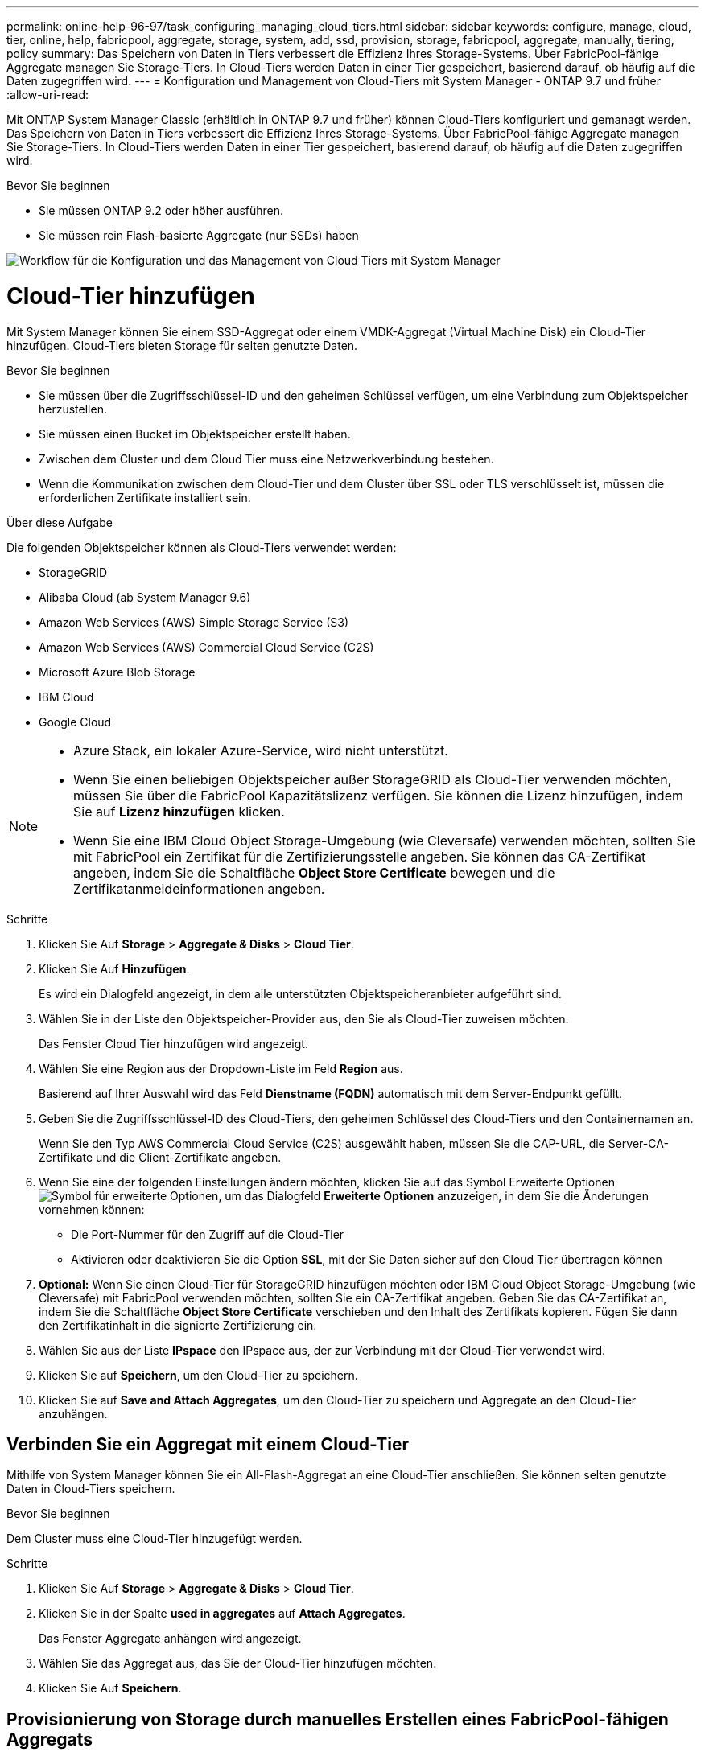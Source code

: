 ---
permalink: online-help-96-97/task_configuring_managing_cloud_tiers.html 
sidebar: sidebar 
keywords: configure, manage, cloud, tier, online, help, fabricpool, aggregate, storage, system, add, ssd, provision, storage, fabricpool, aggregate, manually, tiering, policy 
summary: Das Speichern von Daten in Tiers verbessert die Effizienz Ihres Storage-Systems. Über FabricPool-fähige Aggregate managen Sie Storage-Tiers. In Cloud-Tiers werden Daten in einer Tier gespeichert, basierend darauf, ob häufig auf die Daten zugegriffen wird. 
---
= Konfiguration und Management von Cloud-Tiers mit System Manager - ONTAP 9.7 und früher
:allow-uri-read: 


Mit ONTAP System Manager Classic (erhältlich in ONTAP 9.7 und früher) können Cloud-Tiers konfiguriert und gemanagt werden. Das Speichern von Daten in Tiers verbessert die Effizienz Ihres Storage-Systems. Über FabricPool-fähige Aggregate managen Sie Storage-Tiers. In Cloud-Tiers werden Daten in einer Tier gespeichert, basierend darauf, ob häufig auf die Daten zugegriffen wird.

.Bevor Sie beginnen
* Sie müssen ONTAP 9.2 oder höher ausführen.
* Sie müssen rein Flash-basierte Aggregate (nur SSDs) haben


image::../media/fabricpool_workflow.gif[Workflow für die Konfiguration und das Management von Cloud Tiers mit System Manager]



= Cloud-Tier hinzufügen

[role="lead"]
Mit System Manager können Sie einem SSD-Aggregat oder einem VMDK-Aggregat (Virtual Machine Disk) ein Cloud-Tier hinzufügen. Cloud-Tiers bieten Storage für selten genutzte Daten.

.Bevor Sie beginnen
* Sie müssen über die Zugriffsschlüssel-ID und den geheimen Schlüssel verfügen, um eine Verbindung zum Objektspeicher herzustellen.
* Sie müssen einen Bucket im Objektspeicher erstellt haben.
* Zwischen dem Cluster und dem Cloud Tier muss eine Netzwerkverbindung bestehen.
* Wenn die Kommunikation zwischen dem Cloud-Tier und dem Cluster über SSL oder TLS verschlüsselt ist, müssen die erforderlichen Zertifikate installiert sein.


.Über diese Aufgabe
Die folgenden Objektspeicher können als Cloud-Tiers verwendet werden:

* StorageGRID
* Alibaba Cloud (ab System Manager 9.6)
* Amazon Web Services (AWS) Simple Storage Service (S3)
* Amazon Web Services (AWS) Commercial Cloud Service (C2S)
* Microsoft Azure Blob Storage
* IBM Cloud
* Google Cloud


[NOTE]
====
* Azure Stack, ein lokaler Azure-Service, wird nicht unterstützt.
* Wenn Sie einen beliebigen Objektspeicher außer StorageGRID als Cloud-Tier verwenden möchten, müssen Sie über die FabricPool Kapazitätslizenz verfügen. Sie können die Lizenz hinzufügen, indem Sie auf *Lizenz hinzufügen* klicken.
* Wenn Sie eine IBM Cloud Object Storage-Umgebung (wie Cleversafe) verwenden möchten, sollten Sie mit FabricPool ein Zertifikat für die Zertifizierungsstelle angeben. Sie können das CA-Zertifikat angeben, indem Sie die Schaltfläche *Object Store Certificate* bewegen und die Zertifikatanmeldeinformationen angeben.


====
.Schritte
. Klicken Sie Auf *Storage* > *Aggregate & Disks* > *Cloud Tier*.
. Klicken Sie Auf *Hinzufügen*.
+
Es wird ein Dialogfeld angezeigt, in dem alle unterstützten Objektspeicheranbieter aufgeführt sind.

. Wählen Sie in der Liste den Objektspeicher-Provider aus, den Sie als Cloud-Tier zuweisen möchten.
+
Das Fenster Cloud Tier hinzufügen wird angezeigt.

. Wählen Sie eine Region aus der Dropdown-Liste im Feld *Region* aus.
+
Basierend auf Ihrer Auswahl wird das Feld *Dienstname (FQDN)* automatisch mit dem Server-Endpunkt gefüllt.

. Geben Sie die Zugriffsschlüssel-ID des Cloud-Tiers, den geheimen Schlüssel des Cloud-Tiers und den Containernamen an.
+
Wenn Sie den Typ AWS Commercial Cloud Service (C2S) ausgewählt haben, müssen Sie die CAP-URL, die Server-CA-Zertifikate und die Client-Zertifikate angeben.

. Wenn Sie eine der folgenden Einstellungen ändern möchten, klicken Sie auf das Symbol Erweiterte Optionenimage:../media/advanced_options.gif["Symbol für erweiterte Optionen"], um das Dialogfeld *Erweiterte Optionen* anzuzeigen, in dem Sie die Änderungen vornehmen können:
+
** Die Port-Nummer für den Zugriff auf die Cloud-Tier
** Aktivieren oder deaktivieren Sie die Option *SSL*, mit der Sie Daten sicher auf den Cloud Tier übertragen können


. *Optional:* Wenn Sie einen Cloud-Tier für StorageGRID hinzufügen möchten oder IBM Cloud Object Storage-Umgebung (wie Cleversafe) mit FabricPool verwenden möchten, sollten Sie ein CA-Zertifikat angeben. Geben Sie das CA-Zertifikat an, indem Sie die Schaltfläche *Object Store Certificate* verschieben und den Inhalt des Zertifikats kopieren. Fügen Sie dann den Zertifikatinhalt in die signierte Zertifizierung ein.
. Wählen Sie aus der Liste *IPspace* den IPspace aus, der zur Verbindung mit der Cloud-Tier verwendet wird.
. Klicken Sie auf *Speichern*, um den Cloud-Tier zu speichern.
. Klicken Sie auf *Save and Attach Aggregates*, um den Cloud-Tier zu speichern und Aggregate an den Cloud-Tier anzuhängen.




== Verbinden Sie ein Aggregat mit einem Cloud-Tier

Mithilfe von System Manager können Sie ein All-Flash-Aggregat an eine Cloud-Tier anschließen. Sie können selten genutzte Daten in Cloud-Tiers speichern.

.Bevor Sie beginnen
Dem Cluster muss eine Cloud-Tier hinzugefügt werden.

.Schritte
. Klicken Sie Auf *Storage* > *Aggregate & Disks* > *Cloud Tier*.
. Klicken Sie in der Spalte *used in aggregates* auf *Attach Aggregates*.
+
Das Fenster Aggregate anhängen wird angezeigt.

. Wählen Sie das Aggregat aus, das Sie der Cloud-Tier hinzufügen möchten.
. Klicken Sie Auf *Speichern*.




== Provisionierung von Storage durch manuelles Erstellen eines FabricPool-fähigen Aggregats

Mit System Manager kann ein FabricPool-fähiges Aggregat erstellt werden, um ein Cloud Tier mit dem SSD-Aggregat anzuhängen.

.Bevor Sie beginnen
* Sie müssen eine Cloud-Tier erstellt und an den Cluster angeschlossen haben, in dem sich das SSD-Aggregat befindet.
* Ein Cloud-Tier vor Ort muss erstellt worden sein.
* Zwischen dem Cloud Tier und dem Aggregat muss eine dedizierte Netzwerkverbindung bestehen.


.Über diese Aufgabe
Die folgenden Objektspeicher können als Cloud-Tiers verwendet werden:

* StorageGRID
* Alibaba Cloud (ab System Manager 9.6)
* Amazon Web Services (AWS) Simple Storage Service (S3)
* Amazon Web Services (AWS) Commercial Cloud Service (C2S)
* Microsoft Azure Blob Storage
* IBM Cloud
* Google Cloud


[NOTE]
====
* Azure Stack, bei dem es sich um lokale Azure Services handelt, wird nicht unterstützt.
* Wenn Sie einen beliebigen Objektspeicher außer StorageGRID als Cloud-Tier verwenden möchten, müssen Sie über die FabricPool Kapazitätslizenz verfügen.


====
.Schritte
. Mit einer der folgenden Methoden erstellen Sie ein FabricPool-fähiges Aggregat:
+
** Klicken Sie Auf *Applikationen & Tiers* > *Storage Tiers* > *Aggregat Hinzufügen*.
** Klicken Sie Auf *Storage* > *Aggregate & Disks* > *Aggregate* > *Erstellen*.


. Aktivieren Sie die Option *Manually Create Aggregate*, um ein Aggregat zu erstellen.
. Erstellung eines FabricPool-fähigen Aggregats:
+
.. Geben Sie den Namen des Aggregats, den Festplattentyp und die Anzahl der Festplatten oder Partitionen an, die in das Aggregat einbezogen werden sollen.
+
[NOTE]
====
Nur rein Flash-basierte Aggregate unterstützen FabricPool-fähige Aggregate.

====
+
Die minimale Hot-Spare-Regel wird auf die Laufwerksgruppe angewendet, die die größte Festplattengröße hat.

.. *Optional:* RAID-Konfiguration des Aggregats ändern:
+
... Klicken Sie Auf *Ändern*.
... Geben Sie im Dialogfeld RAID-Konfiguration ändern den RAID-Typ und die RAID-Gruppengröße an.
+
Gemeinsam genutzte Festplatten unterstützen zwei RAID-Typen: RAID-DP und RAID-TEC.

... Klicken Sie Auf *Speichern*.




. Aktivieren Sie das Kontrollkästchen *FabricPool*, und wählen Sie dann eine Cloud-Ebene aus der Liste aus.
. Klicken Sie Auf *Erstellen*.




== Ändern Sie die Tiering-Richtlinie eines Volumes

Mit System Manager können Sie die Standard-Tiering-Richtlinie eines Volumes ändern und festlegen, ob die Daten des Volume zu Cloud-Tier verschoben werden, wenn die Daten inaktiv sind.

.Schritte
. Klicken Sie Auf *Storage* > *Volumes*.
. Wählen Sie im Dropdown-Menü im Feld *SVM* die Option *Alle SVMs* aus.
. Wählen Sie das Volume aus, für das Sie die Tiering Policy ändern möchten, und klicken Sie dann auf *Mehr Aktionen* > *Tiering Policy ändern*.
. Wählen Sie die gewünschte Tiering Policy aus der Liste *Tiering Policy* aus und klicken Sie dann auf *Speichern*.




== Bearbeiten einer Cloud-Tier

Mit System Manager können Sie die Konfigurationsinformationen des Cloud-Tiers ändern. Zu den Konfigurationsdetails, die Sie bearbeiten können, gehören Name, vollqualifizierter Domänenname (FQDN), Port, Zugriffsschlüssel-ID, geheimer Schlüssel und Objektspeicherzertifikat.

.Schritte
. Klicken Sie Auf *Storage* > *Aggregate & Disks* > *Cloud Tier*.
. Wählen Sie den Cloud-Tier aus, den Sie bearbeiten möchten, und klicken Sie dann auf *Bearbeiten*.
. Ändern Sie im Fenster *Cloud-Ebene bearbeiten* den Namen der Cloud-Ebene, den FQDN, den Port, die Zugriffsschlüssel-ID, den geheimen Schlüssel, Und Objektspeicher-Zertifikat, falls erforderlich.
+
Wenn Sie den Cloud-Tier für AWS Commercial Cloud Service (C2S) ausgewählt haben, können Sie die CA-Zertifikate und Client-Zertifikate des Servers ändern.

. Klicken Sie Auf *Speichern*.




== Cloud-Tier löschen

Mit System Manager können Sie eine Cloud-Tier löschen, die Sie nicht mehr benötigen.

.Bevor Sie beginnen
Sie müssen das mit dem Cloud-Tier verknüpfte FabricPool-fähige Aggregat gelöscht haben.

.Schritte
. Klicken Sie Auf *Storage* > *Aggregate & Disks* > *Cloud Tier*.
. Wählen Sie den Cloud-Tier aus, den Sie löschen möchten, und klicken Sie dann auf *Löschen*.




== Was sind Cloud-Tiers und Tiering-Richtlinien

Cloud-Tiers bieten Storage für Daten, auf die selten zugegriffen wird. Sie können ein All-Flash-Aggregat (rein SSD-basiert) zu einem Cloud-Tier hinzufügen, um selten genutzte Daten zu speichern. Sie können anhand von Tiering-Richtlinien entscheiden, ob Daten in eine Cloud-Tier verschoben werden sollen.

Sie können eine der folgenden Tiering-Richtlinien für ein Volume festlegen:

* *Nur Snapshot*
+
Verschiebt die Snapshot-Kopien nur von Volumes, auf die derzeit nicht vom aktiven Dateisystem verwiesen wird. Eine Richtlinie, die nur Snapshots enthält, ist die standardmäßige Tiering-Richtlinie.

* *Auto*
+
Verschiebt die inaktiven (kalten) Daten und Snapshot Kopien vom aktiven Filesystem auf die Cloud-Tier.

* *Backup (für System Manager 9.5)*
+
Die neu zu übertragenden Daten eines Datensicherungs-Volumes werden in die Cloud-Tier verschoben.

* *Alle (beginnend mit System Manager 9.6)*
+
Alle Daten werden auf die Cloud-Tier verschoben.

* *Keine*
+
Verhindert, dass Daten auf dem Volume in eine Cloud-Tier verschoben werden





== Inaktive (kalte) Daten

Selten genutzte Daten in einer Performance-Tier werden als inaktive (kalte) Daten bezeichnet. Standardmäßig werden Daten, auf die über einen Zeitraum von 31 Tagen nicht zugegriffen wird, inaktiv.

Inaktive Daten werden auf Aggregatebene, Cluster-Ebene und Volume-Ebene angezeigt. Die inaktiven Daten für ein Aggregat oder ein Cluster werden nur angezeigt, wenn das inaktive Scannen auf diesem Aggregat oder Cluster abgeschlossen ist. Standardmäßig werden inaktive Daten für FabricPool-fähige Aggregate und SSD-Aggregate angezeigt. Inaktive Daten werden für FlexGroups nicht angezeigt.



== Cloud-Tier-Fenster geöffnet

Mit System Manager können Cloud-Tiers hinzugefügt, bearbeitet und gelöscht sowie Details zum Cloud-Tier angezeigt werden.

Im Fenster Cloud-Tier werden die Gesamtzahl der lizenzierten Cloud-Tiers im Cluster, der im Cluster verwendete lizenzierte Speicherplatz und der im Cluster verfügbare lizenzierte Speicherplatz angezeigt. Im Fenster Cloud-Tier wird außerdem die nicht lizenzierte Cloud-Kapazität angezeigt, die verwendet wird.



=== Befehlsschaltflächen

* *Hinzufügen*
+
Ermöglicht Ihnen das Hinzufügen eines Cloud-Tiers.

* *Aggregate Anhängen*
+
Hiermit können Sie Aggregate einem Cloud-Tier hinzufügen.

* *Löschen*
+
Hiermit können Sie eine ausgewählte Cloud-Tier löschen.

* *Bearbeiten*
+
Ermöglicht Ihnen das Ändern der Eigenschaften einer ausgewählten Cloud-Tier.





=== Detailbereich

Es stehen detaillierte Informationen zu Cloud-Tiers zur Verfügung, z. B. die Liste der Cloud-Tiers, Details zu den Objektspeichern, die verwendeten Aggregate und die genutzte Kapazität.

Wenn Sie eine andere Cloud-Tier als Alibaba Cloud, Amazon AWS S3, AWS Commercial Cloud Service (C2S), Google Cloud, IBM Cloud, Microsoft Azure Blob Storage oder StorageGRID über die Befehlszeilenschnittstelle (CLI) erstellen, wird diese Cloud-Tier in System Manager als andere angezeigt. Anschließend können Sie Aggregate an dieses Cloud-Tier anhängen.

*Verwandte Informationen*

xref:task_installing_ca_certificate_if_you_use_storagegrid_webscale.adoc[Installieren eines CA-Zertifikats, wenn Sie StorageGRID verwenden]

xref:reference_storage_tiers_window.adoc[Fenster „Storage Tiers“]
